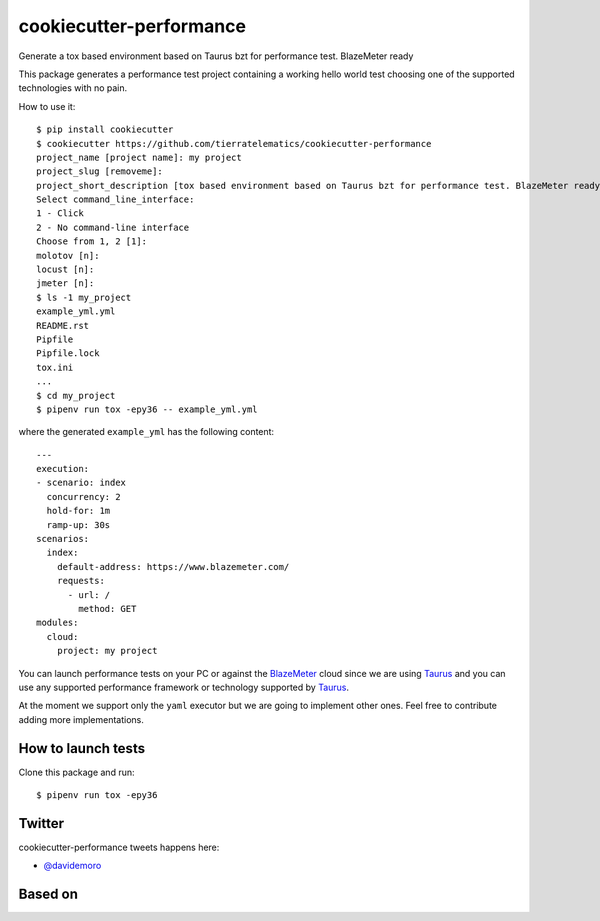 ========================
cookiecutter-performance
========================

Generate a tox based environment based on Taurus bzt for performance test. BlazeMeter ready


.. image:: https://travis-ci.org/tierratelematics/cookiecutter-performance.svg?branch=develop
          :target: https://travis-ci.org/tierratelematics/cookiecutter-performance
          :alt: Build Status

This package generates a performance test project containing a working hello world test choosing one
of the supported technologies with no pain.

How to use it::

    $ pip install cookiecutter
    $ cookiecutter https://github.com/tierratelematics/cookiecutter-performance
    project_name [project name]: my project
    project_slug [removeme]: 
    project_short_description [tox based environment based on Taurus bzt for performance test. BlazeMeter ready]: 
    Select command_line_interface:
    1 - Click
    2 - No command-line interface
    Choose from 1, 2 [1]: 
    molotov [n]: 
    locust [n]: 
    jmeter [n]:
    $ ls -1 my_project
    example_yml.yml
    README.rst
    Pipfile
    Pipfile.lock
    tox.ini
    ...
    $ cd my_project
    $ pipenv run tox -epy36 -- example_yml.yml

where the generated ``example_yml`` has the following content::

    ---
    execution:
    - scenario: index
      concurrency: 2
      hold-for: 1m
      ramp-up: 30s
    scenarios:
      index:
        default-address: https://www.blazemeter.com/
        requests:
          - url: /
            method: GET
    modules:
      cloud:
        project: my project

You can launch performance tests on your PC or against the BlazeMeter_ cloud since we are using Taurus_ and
you can use any supported performance framework or technology supported by Taurus_.

At the moment we support only the ``yaml`` executor but we are going to implement other ones.
Feel free to contribute adding more implementations.


How to launch tests
===================

Clone this package and run::

    $ pipenv run tox -epy36

Twitter
=======

cookiecutter-performance tweets happens here:

* `@davidemoro`_


Based on
========

.. image:: https://raw.github.com/audreyr/cookiecutter/3ac078356adf5a1a72042dfe72ebfa4a9cd5ef38/logo/cookiecutter_medium.png


.. _`@davidemoro`: https://twitter.com/davidemoro
.. _`BlazeMeter`: https://www.blazemeter.com/
.. _`Taurus`: https://gettaurus.org/
